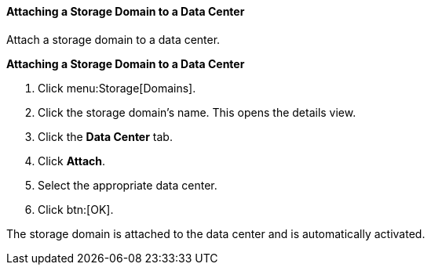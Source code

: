 [id="Attaching_a_storage_domain_{context}"]
==== Attaching a Storage Domain to a Data Center

Attach a storage domain to a data center.

*Attaching a Storage Domain to a Data Center*

. Click menu:Storage[Domains]. 
. Click the storage domain's name. This opens the details view.
. Click the *Data Center* tab.
. Click *Attach*.
. Select the appropriate data center.
. Click btn:[OK].

The storage domain is attached to the data center and is automatically activated.
